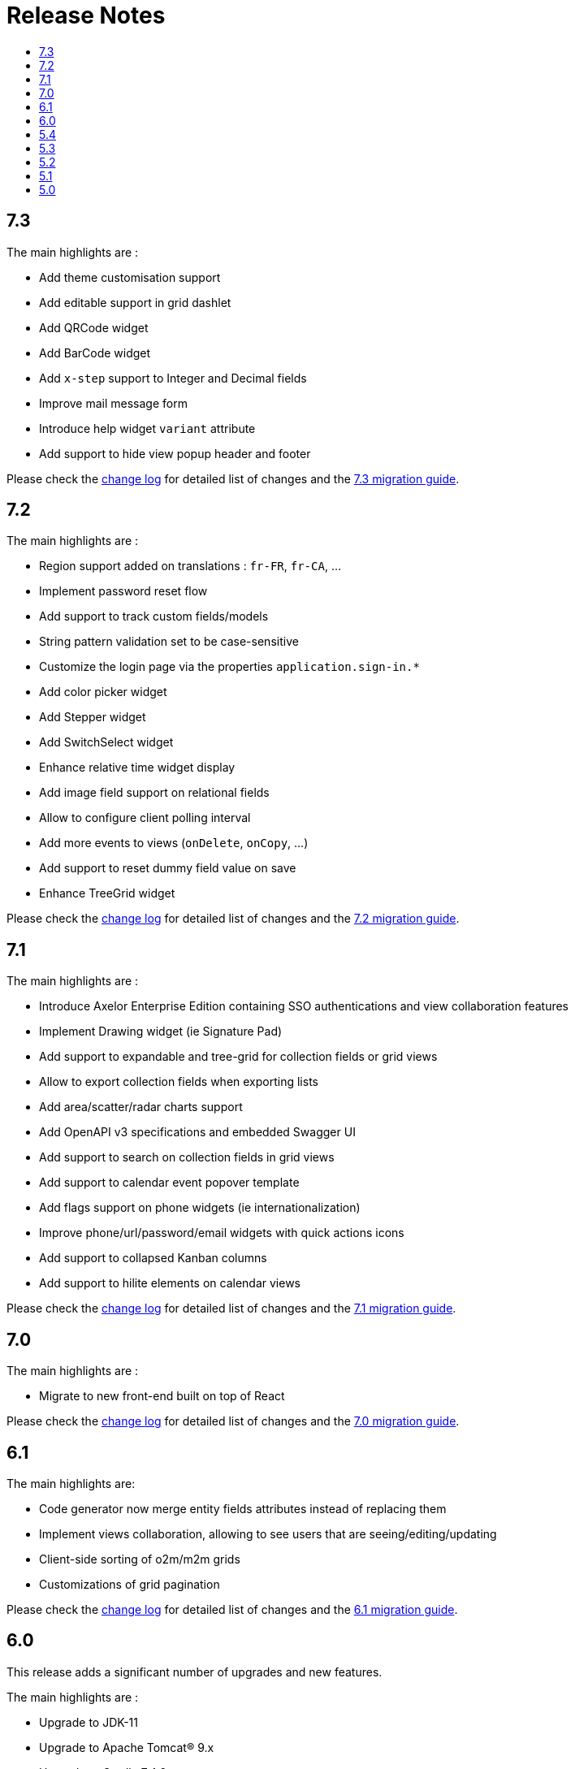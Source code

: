 = Release Notes
:toc:
:toclevels: 1
:toc-title:

:github-repo-url: https://github.com/axelor/axelor-open-platform

== 7.3

The main highlights are :

- Add theme customisation support
- Add editable support in grid dashlet
- Add QRCode widget
- Add BarCode widget
- Add `x-step` support to Integer and Decimal fields
- Improve mail message form
- Introduce help widget `variant` attribute
- Add support to hide view popup header and footer

Please check the {github-repo-url}/blob/7.3/CHANGELOG.md[change log] for detailed list of changes and
the xref:ROOT:migrations/migration-7.3.adoc[7.3 migration guide].

== 7.2

The main highlights are :

- Region support added on translations : `fr-FR`, `fr-CA`, ...
- Implement password reset flow
- Add support to track custom fields/models
- String pattern validation set to be case-sensitive
- Customize the login page via the properties `application.sign-in.*`
- Add color picker widget
- Add Stepper widget
- Add SwitchSelect widget
- Enhance relative time widget display
- Add image field support on relational fields
- Allow to configure client polling interval
- Add more events to views (`onDelete`, `onCopy`, ...)
- Add support to reset dummy field value on save
- Enhance TreeGrid widget

Please check the {github-repo-url}/blob/7.2/CHANGELOG.md[change log] for detailed list of changes and
the xref:ROOT:migrations/migration-7.2.adoc[7.2 migration guide].

== 7.1

The main highlights are :

- Introduce Axelor Enterprise Edition containing SSO authentications and view collaboration features
- Implement Drawing widget (ie Signature Pad)
- Add support to expandable and tree-grid for collection fields or grid views
- Allow to export collection fields when exporting lists
- Add area/scatter/radar charts support
- Add OpenAPI v3 specifications and embedded Swagger UI
- Add support to search on collection fields in grid views
- Add support to calendar event popover template
- Add flags support on phone widgets (ie internationalization)
- Improve phone/url/password/email widgets with quick actions icons
- Add support to collapsed Kanban columns
- Add support to hilite elements on calendar views

Please check the {github-repo-url}/blob/7.1/CHANGELOG.md[change log] for detailed list of changes and
the xref:ROOT:migrations/migration-7.1.adoc[7.1 migration guide].

== 7.0

The main highlights are :

- Migrate to new front-end built on top of React

Please check the {github-repo-url}/blob/7.0/CHANGELOG.md[change log] for detailed list of changes and
the xref:ROOT:migrations/migration-7.0.adoc[7.0 migration guide].

== 6.1

The main highlights are:

* Code generator now merge entity fields attributes instead of replacing them
* Implement views collaboration, allowing to see users that are seeing/editing/updating
* Client-side sorting of o2m/m2m grids
* Customizations of grid pagination

Please check the {github-repo-url}/blob/6.1/CHANGELOG.md[change log] for detailed list of changes and
the xref:ROOT:migrations/migration-6.1.adoc[6.1 migration guide].

== 6.0

This release adds a significant number of upgrades and new features.

The main highlights are :

* Upgrade to JDK-11
* Upgrade to Apache Tomcat® 9.x
* Upgrade to Gradle 7.4.2
* Upgrade to Groovy 3.0
* Migrate to GraalVM JavaScript engine (drop nashorn engine)
* Add WebSocket support for tag polling
* Add `QuickMenu` to allow running actions from default page
* Re-implement entity code generator in JAVA. Dropped old code generator written
in Groovy in favor of a new code generator written in Java.
* Re-implement authentication support
* Application configuration is now `axelor-config.properties`. Properties can
be defined via file, system props or environment vars.
* Many dependencies upgrades: Hibernate, Guice, JDBC, ...
* Some deprecated features and usage have been removed

Please check the {github-repo-url}/blob/6.0/CHANGELOG.md[change log] for detailed list of changes and
the xref:ROOT:migrations/migration-6.0.adoc[6.0 migration guide].

== 5.4

This release comes with some important new features.

=== New Features

* Implement grid view customization
* Add support for defining view attrs externally
* Numeric/Decimal/Date/DateTime format support based on browser language
* Add support to show workflow status on top of the form

=== Fixes & Enhancements

Please check the {github-repo-url}/blob/5.4/CHANGELOG.md[change log] for detailed list of changes.

== 5.3

This release comes with some important new features.

=== New Features

* Refactor grid widget to improve inline edit experience
* Gradle has been upgraded to 5.6.4
* Parallelize loading of meta data
* Add support for Basic Auth
* Add CSRF protection

=== Fixes & Enhancements

Please check the {github-repo-url}/blob/5.3/CHANGELOG.md[change log] for detailed list of changes.

== 5.2

This release comes with some important new features.

=== New Features

* Add support for SAML2
* Add support for OpenID Connect
* Add support for more CAS client types
* Add support for OAuth
* Allow to add anonymous rest endpoints

=== Fixes & Enhancements

Please check the {github-repo-url}/blob/5.2/CHANGELOG.md[change log] for detailed list of changes.


== 5.1

This release comes with some important new features.

=== New Features

* Migrate to OpenJDK 8
* New event system similar to CDI 2.0 event api
* Support for JPA event listeners
* Complete re-write of view extensions

=== Fixes & Enhancements

Please check the {github-repo-url}/blob/5.1/CHANGELOG.md[change log] for detailed list of changes.

== 5.0

This release comes with tons of new features, new refreshed look and feel and
much more.

=== New Features

* Migrate to Java 8
* Migrate to Hibernate 5
* Migrate to java.time api (dropped joda.time)
* Tomcat 8.5
* Superfast HikariCP connection pool
* Oracle support (min version 12c)
* MySQL support (min version 5.7)
* Multi-Tenancy support
* Custom fields support
* Custom models support
* Encrypted fields support
* JavaScript scripting support
* JCache integration for hibernate L2-cache
* IntelliJ IDEA support
* Eclipse support with buildship
* Experimental hotswap support

and a lot more...

=== Fixes & Enhancements

Please check the {github-repo-url}/blob/5.0/CHANGELOG.md[change log] for detailed list of changes.

